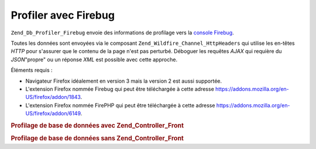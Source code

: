 .. _zend.db.profiler.profilers.firebug:

Profiler avec Firebug
=====================

``Zend_Db_Profiler_Firebug`` envoie des informations de profilage vers la `console`_ `Firebug`_.

Toutes les données sont envoyées via le composant ``Zend_Wildfire_Channel_HttpHeaders`` qui utilise les en-têtes
*HTTP* pour s'assurer que le contenu de la page n'est pas perturbé. Déboguer les requêtes *AJAX* qui requière
du *JSON*"propre" ou un réponse *XML* est possible avec cette approche.

Éléments requis :

- Navigateur Firefox idéalement en version 3 mais la version 2 est aussi supportée.

- L'extension Firefox nommée Firebug qui peut être téléchargée à cette adresse
  `https://addons.mozilla.org/en-US/firefox/addon/1843`_.

- L'extension Firefox nommée FirePHP qui peut être téléchargée à cette adresse
  `https://addons.mozilla.org/en-US/firefox/addon/6149`_.

.. _zend.db.profiler.profilers.firebug.example.with_front_controller:

.. rubric:: Profilage de base de données avec Zend_Controller_Front

.. code-block:: php
   :linenos:

   // Dans votre fichier d'amorçage
   $profiler = new Zend_Db_Profiler_Firebug('All DB Queries');
   $profiler->setEnabled(true);

   // Attacher le profileur à votre adaptateur de base de données
   $db->setProfiler($profiler)

   // Distribuer votre contrôleur frontal

   // Toutes les requêtes dans vos fichiers de modèles, vues et
   // contrôleurs seront maintenant profilées et envoyées à Firebug

.. _zend.db.profiler.profilers.firebug.example.without_front_controller:

.. rubric:: Profilage de base de données sans Zend_Controller_Front

.. code-block:: php
   :linenos:

   $profiler = new Zend_Db_Profiler_Firebug('All DB Queries');
   $profiler->setEnabled(true);

   // Attacher le profileur à votre adaptateur de base de données
   $db->setProfiler($profiler)

   $request  = new Zend_Controller_Request_Http();
   $response = new Zend_Controller_Response_Http();
   $channel  = Zend_Wildfire_Channel_HttpHeaders::getInstance();
   $channel->setRequest($request);
   $channel->setResponse($response);

   // Démarrer l'output buffering
   ob_start();

   // Maintenant vous pouvez lancer les requêtes
   // qui doivent être profilées

   // Envoi des données de profiling vers le navigateur
   $channel->flush();
   $response->sendHeaders();



.. _`console`: http://getfirebug.com/logging.html
.. _`Firebug`: http://www.getfirebug.com/
.. _`https://addons.mozilla.org/en-US/firefox/addon/1843`: https://addons.mozilla.org/en-US/firefox/addon/1843
.. _`https://addons.mozilla.org/en-US/firefox/addon/6149`: https://addons.mozilla.org/en-US/firefox/addon/6149
